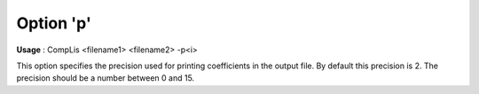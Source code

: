 

.. _nm_Option_p:
.. _CompLis_nm_Option_p:


Option 'p'
==========

**Usage** :	CompLis <filename1> <filename2> -p<i>	



This option specifies the precision used for printing coefficients in the output file. By default this precision is 2. The precision should be a number between 0 and 15.

